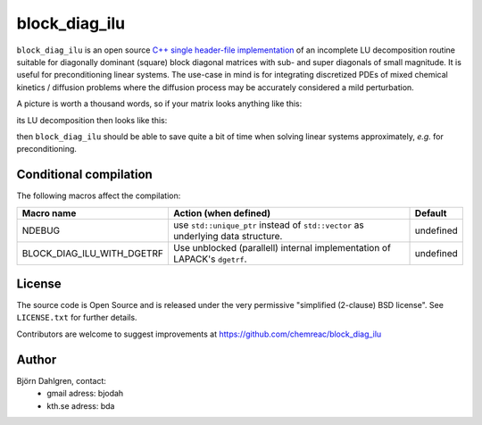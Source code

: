block_diag_ilu
==============

.. image:: http://hera.physchem.kth.se:9090/api/badges/chemreac/block_diag_ilu/status.svg
   :target: http://hera.physchem.kth.se:9090/chemreac/block_diag_ilu
   :alt: Build status


``block_diag_ilu`` is an open source `C++ single header-file implementation
<https://github.com/chemreac/block_diag_ilu/tree/master/block_diag_ilu/include>`_ of an
incomplete LU decomposition routine suitable for diagonally dominant (square) block diagonal
matrices with sub- and super diagonals of small magnitude. It is useful for
preconditioning linear systems. The use-case in mind is for integrating discretized PDEs of mixed
chemical kinetics / diffusion problems where the diffusion process may be accurately
considered a mild perturbation.

A picture is worth a thousand words, so if your matrix looks anything like this:

.. image:: https://raw.githubusercontent.com/bjodah/block_diag_ilu/master/scripts/matrix.png
   :scale: 50%
   :alt: Diagonally dominant block diagonal matrix with sub- and super-diagonals
   
its LU decomposition then looks like this:

.. image:: https://raw.githubusercontent.com/bjodah/block_diag_ilu/master/scripts/lu.png
   :scale: 50%
   :alt: LU decomposition of same matrix

then ``block_diag_ilu`` should be able to save quite a bit of time when
solving linear systems approximately, *e.g.* for preconditioning.

Conditional compilation
-----------------------
The following macros affect the compilation:

+--------------------------+-----------------------------------------------+---------------+
|Macro name                |Action (when defined)                          |Default        |
+==========================+===============================================+===============+
|NDEBUG                    |use ``std::unique_ptr`` instead of             |undefined      |
|                          |``std::vector`` as underlying data structure.  |               |
+--------------------------+-----------------------------------------------+---------------+
|BLOCK_DIAG_ILU_WITH_DGETRF|Use unblocked (parallell) internal             |undefined      |
|                          |implementation of LAPACK's ``dgetrf``.         |               |
+--------------------------+-----------------------------------------------+---------------+


License
-------
The source code is Open Source and is released under the very permissive
"simplified (2-clause) BSD license". See ``LICENSE.txt`` for further details.

Contributors are welcome to suggest improvements at https://github.com/chemreac/block_diag_ilu

Author
------
Björn Dahlgren, contact:
 - gmail adress: bjodah
 - kth.se adress: bda
